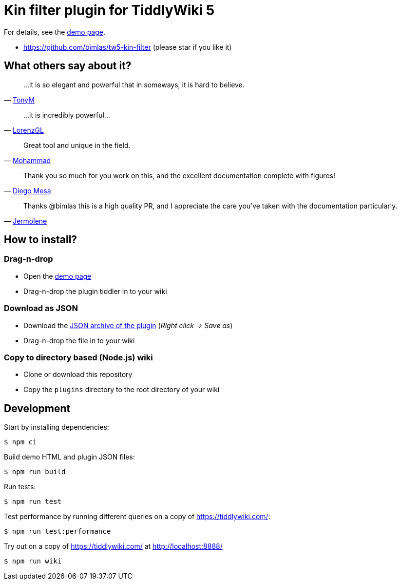 :demo-page: https://bimlas.github.io/tw5-kin-filter
:json: https://bimlas.github.io/tw5-kin-filter/tw5-kin-filter.json

= Kin filter plugin for TiddlyWiki 5

For details, see the link:{demo-page}[demo page].

* https://github.com/bimlas/tw5-kin-filter (please star if you like it)

== What others say about it?

"...it is so elegant and powerful that in someways, it is hard to believe."
-- https://groups.google.com/d/msg/tiddlywiki/YZlPGP0qX1o/Qh-sAWEuCQAJ[TonyM]

"...it is incredibly powerful..."
-- https://groups.google.com/d/msg/tiddlywiki/YZlPGP0qX1o/pxFtAmS7AgAJ[LorenzGL]

"Great tool and unique in the field."
-- https://groups.google.com/d/msg/tiddlywiki/-oXz38N1BM4/AVKjrOnlAwAJ[Mohammad]

"Thank you so much for you work on this, and the excellent documentation complete with figures!"
-- https://groups.google.com/d/msg/tiddlywiki/YZlPGP0qX1o/NtTBuVPUBgAJ[Diego Mesa]

"Thanks @bimlas this is a high quality PR, and I appreciate the care you've taken with the documentation particularly."
-- https://github.com/Jermolene/TiddlyWiki5/pull/3511#pullrequestreview-176711457[Jermolene]

== How to install?

=== Drag-n-drop

- Open the link:{demo-page}[demo page]
- Drag-n-drop the plugin tiddler in to your wiki

=== Download as JSON

- Download the link:{json}[JSON archive of the plugin] (_Right click -> Save as_)
- Drag-n-drop the file in to your wiki

=== Copy to directory based (Node.js) wiki

- Clone or download this repository
- Copy the `plugins` directory to the root directory of your wiki

== Development

Start by installing dependencies:

----
$ npm ci
----

Build demo HTML and plugin JSON files:

----
$ npm run build
----

Run tests:

----
$ npm run test
----

Test performance by running different queries on a copy of https://tiddlywiki.com/:

----
$ npm run test:performance
----

Try out on a copy of https://tiddlywiki.com/ at http://localhost:8888/

----
$ npm run wiki
----
